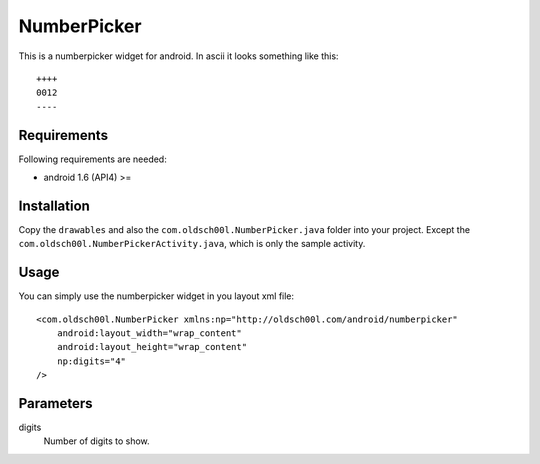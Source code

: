 ============
NumberPicker
============

This is a numberpicker widget for android.
In ascii it looks something like this::

   ++++
   0012
   ----

Requirements
------------

Following requirements are needed:

* android 1.6 (API4) >=

Installation
------------

Copy the ``drawables`` and also the ``com.oldsch00l.NumberPicker.java``
folder into your project. Except the ``com.oldsch00l.NumberPickerActivity.java``,
which is only the sample activity.

Usage
-----

You can simply use the numberpicker widget in you layout xml file::

    <com.oldsch00l.NumberPicker xmlns:np="http://oldsch00l.com/android/numberpicker"
        android:layout_width="wrap_content"
        android:layout_height="wrap_content"
        np:digits="4"
    />

Parameters
----------

digits
  Number of digits to show.


